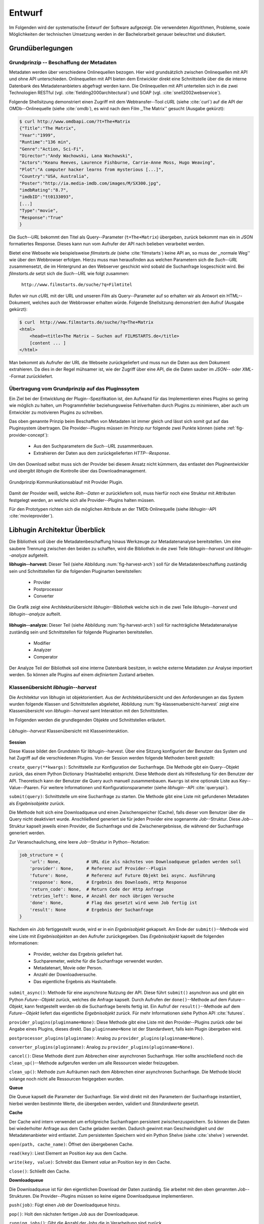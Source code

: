 #######
Entwurf
#######

Im Folgenden wird der systematische Entwurf der Software aufgezeigt. Die
verwendeten Algorithmen, Probleme, sowie Möglichkeiten der technischen
Umsetzung werden in der Bachelorarbeit genauer beleuchtet und diskutiert.

Grundüberlegungen
=================

Grundprinzip -- Beschaffung der Metadaten
-----------------------------------------

Metadaten werden über verschiedene Onlinequellen bezogen. Hier wird
grundsätzlich zwischen Onlinequellen mit API und ohne API unterschieden.
Onlinequellen mit API bieten dem Entwickler direkt eine Schnittstelle über die
die interne Datenbank des Metadatenanbieters abgefragt werden kann. Die
Onlinequellen mit API unterteilen sich in die zwei Technologien RESTful (vgl.
:cite:`fielding2000architectural`) und SOAP (vgl. :cite:`snell2002webservice`).

Folgende Shellsitzung demonstriert einen Zugriff mit dem Webtransfer--Tool
*cURL* (siehe :cite:`curl`) auf die API der OMDb--Onlinequelle (siehe
:cite:`omdb`), es wird nach dem Film ,,The Matrix'' gesucht (Ausgabe gekürzt):

.. code-block:: bash

   $ curl http://www.omdbapi.com/?t=The+Matrix
   {"Title":"The Matrix",
   "Year":"1999",
   "Runtime":"136 min",
   "Genre":"Action, Sci-Fi",
   "Director":"Andy Wachowski, Lana Wachowski",
   "Actors":"Keanu Reeves, Laurence Fishburne, Carrie-Anne Moss, Hugo Weaving",
   "Plot":"A computer hacker learns from mysterious [...]",
   "Country":"USA, Australia",
   "Poster":"http://ia.media-imdb.com/images/M/SX300.jpg",
   "imdbRating":"8.7",
   "imdbID":"tt0133093",
   [...]
   "Type":"movie",
   "Response":"True"
   }

Die *Such--URL* bekommt den Titel als Query--Parameter (``t=The+Matrix``)
übergeben, zurück bekommt man ein in *JSON* formatiertes Response. Dieses kann
nun vom Aufrufer der API nach belieben verarbeitet werden.

Bietet eine Webseite wie beispielsweise *filmstarts.de* (siehe
:cite:`filmstarts`) keine API an, so muss der ,,normale Weg'' wie über den
Webbrowser erfolgen. Hierzu muss man herausfinden aus welchen Parametern sich
die *Such--URL* zusammensetzt, die im Hintergrund an den Webserver geschickt
wird sobald die Suchanfrage losgeschickt wird. Bei *filmstarts.de* setzt sich
die *Such--URL* wie folgt zusammen:

    ``http://www.filmstarts.de/suche/?q=Filmtitel``

Rufen wir nun *cURL* mit der URL und unseren Film als Query--Parameter auf so
erhalten wir als Antwort ein HTML--Dokument, welches auch der Webbrowser
erhalten würde. Folgende Shellsitzung demonstriert den Aufruf (Ausgabe gekürzt):

.. code-block:: bash

   $ curl  http://www.filmstarts.de/suche/?q=The+Matrix
   <html>
       <head><title>The Matrix – Suchen auf FILMSTARTS.de</title>
       [content ... ]
   </html>

Man bekommt als Aufrufer der URL die Webseite zurückgeliefert und muss nun die
Daten aus dem Dokument extrahieren. Da dies in der Regel mühsamer ist, wie der
Zugriff über eine API, die die Daten sauber im *JSON*-- oder *XML*--Format
zurückliefert.


Übertragung vom Grundprinzip auf das Pluginssytem
-------------------------------------------------

Ein Ziel bei der Entwicklung der Plugin--Spezifikation ist, den Aufwand für das
Implementieren eines Plugins so gering wie möglich zu halten, um Programmfehler
beziehungsweise Fehlverhalten durch Plugins zu minimieren, aber auch um
Entwickler zu motivieren Plugins zu schreiben.

Das oben genannte Prinzip beim Beschaffen von Metadaten ist immer gleich und
lässt sich somit gut auf das Pluginsystem übertragen. Die Provider--Plugins
müssen im Prinzip *nur* folgende zwei Punkte können (siehe
:ref:`fig-provider-concept`):

    * Aus den Suchparametern die *Such--URL* zusammenbauen.
    * Extrahieren der Daten aus dem zurückgelieferten *HTTP--Response*.

Um den Download selbst muss sich der Provider bei diesem Ansatz nicht kümmern,
das entlastet den Pluginentwickler und übergibt *libhugin* die Kontrolle über
das Downloadmanagement.

.. _fig-provider-concept:

.. figure:: fig/provider-concept-svg.pdf
    :alt: Grundprinzip Kommunikationsablauf mit Provider Plugin.
    :width: 90%
    :align: center

    Grundprinzip Kommunikationsablauf mit Provider Plugin.


Damit der Provider weiß, welche *Roh--Daten* er zurückliefern soll, muss
hierfür noch eine Struktur mit Attributen festgelegt werden, an welche sich alle
Provider--Plugins halten müssen.

Für den Prototypen richten sich die möglichen Attribute an der TMDb Onlinequelle
(siehe *libhugin*--API :cite:`movieprovider`).

Libhugin Architektur Überblick
==============================

Die Bibliothek soll über die Metadatenbeschaffung hinaus Werkzeuge zur
Metadatenanalyse bereitstellen. Um eine saubere Trennung zwischen
den beiden zu schaffen, wird die Bibliothek in die zwei Teile
*libhugin--harvest* und *libhugin--analyze* aufgeteilt.

**libhugin--harvest:** Dieser Teil (siehe Abbildung :num:`fig-harvest-arch`) soll
für die Metadatenbeschaffung zuständig sein und Schnittstellen für die folgenden
Pluginarten bereitstellen:

    * Provider
    * Postprocessor
    * Converter

.. _fig-harvest-arch:

.. figure:: fig/arch-overview-svg.pdf
    :alt: Architekturübersicht libhugin.
    :width: 80%
    :align: center

    Die Grafik zeigt eine Architekturübersicht *libhugin*--Bibliothek welche
    sich in die zwei Teile *libhugin--harvest* und *libhugin--analyze* aufteilt.

**libhugin--analyze:** Dieser Teil (siehe Abbildung :num:`fig-harvest-arch`) soll
für nachträgliche Metadatenanalyse zuständig sein und Schnittstellen für
folgende Pluginarten bereitstellen.

    * Modifier
    * Analyzer
    * Comperator

Der Analyze Teil der Bibliothek soll eine interne Datenbank besitzen, in welche
externe Metadaten zur Analyse importiert werden. So können alle Plugins auf
einem *definiertem* Zustand arbeiten.

Klassenübersicht *libhugin--harvest*
------------------------------------

Die Architektur von libhugin ist objektorientiert. Aus der Architekturübersicht
und den Anforderungen an das System wurden folgende Klassen und Schnittstellen
abgeleitet, Abbildung :num:`fig-klassenuebersicht-harvest` zeigt eine
Klassenübersicht von *libhugin--harvest* samt Interaktion mit den Schnittstellen.

Im Folgenden werden die grundlegenden Objekte und Schnittstellen
erläutert.

.. _fig-klassenuebersicht-harvest:

.. figure:: fig/klassenuebersicht-harvest-svg.pdf
    :alt: Libhugin--harvest Klassenübersicht mit Klasseninteraktion.
    :width: 100%
    :align: center

    *Libhugin--harvest* Klassenübersicht mit Klasseninteraktion.


**Session**

Diese Klasse bildet den Grundstein für libhugin--harvest. Über eine Sitzung
konfiguriert der Benutzer das System und hat Zugriff auf die verschiedenen
Plugins. Von der Session werden folgende Methoden bereit gestellt:

``create_query(**kwargs)``: Schnittstelle zur Konfiguration der Suchanfrage. Die
Methode gibt ein Query--Objekt zurück, das einem Python Dictionary (Hashtabelle)
entspricht.  Diese Methode dient als Hilfestellung für den Benutzer der API.
Theoretisch kann der Benutzer die Query auch manuell zusammenbauen. ``Kwargs``
ist eine optionale Liste aus Key--Value--Paaren. Für weitere Informationen und
Konfigurationsparameter (siehe *libhugin*--API :cite:`queryapi`).


``submit(query)``: Schnittstelle um eine Suchanfrage zu starten. Die Methode
gibt eine Liste mit gefundenen Metadaten als *Ergebnisobjekte* zurück.

Die Methode holt sich eine Downloadqueue und einen Zwischenspeicher (Cache),
falls dieser vom Benutzer über die Query nicht deaktiviert wurde. Anschließend
generiert sie für jeden Provider eine sogenannte *Job*--Struktur. Diese
*Job*--Struktur kapselt jeweils einen Provider, die Suchanfrage und die
Zwischenergebnisse, die während der Suchanfrage generiert werden.

Zur Veranschaulichung, eine leere *Job*--Struktur in Python--Notation:

.. code-block:: python

    job_structure = {
        'url': None,          # URL die als nächstes von Downloadqueue geladen werden soll
        'provider': None,     # Referenz auf Provider--Plugin
        'future': None,       # Referenz auf Future Objekt bei async. Ausführung
        'response': None,     # Ergebnis des Downloads, Http Response
        'return_code': None,  # Return Code der Http Anfrage
        'retries_left': None, # Anzahl der noch übrigen Versuche
        'done': None,         # Flag das gesetzt wird wenn Job fertig ist
        'result': None        # Ergebnis der Suchanfrage
    }

Nachdem ein Job fertiggestellt wurde, wird er in ein *Ergebnisobjekt* gekapselt.
Am Ende der ``submit()``--Methode wird eine Liste mit *Ergebnisobjekten*
an den Aufrufer zurückgegeben. Das *Ergebnisobjekt* kapselt die folgenden
Informationen:

    * Provider, welcher das Ergebnis geliefert hat.
    * Suchparemeter, welche für die Suchanfrage verwendet wurden.
    * Metadatenart, Movie oder Person.
    * Anzahl der Downloadversuche.
    * Das eigentliche Ergebnis als Hashtabelle.

``submit_async()``: Methode für eine asynchrone Nutzung der API. Diese führt
``submit()`` asynchron aus und gibt ein Python *Future--Objekt* zurück,
welches die Anfrage kapselt. Durch Aufrufen der ``done()``--Methode auf dem
*Future--Objekt*, kann festgestellt werden ob die Suchanfrage bereits fertig ist.
Ein Aufruf der ``result()``--Methode auf dem *Future--Objekt* liefert das
eigentliche *Ergebnisobjekt* zurück. Für mehr Informationen siehe Python API
:cite:`futures`.

``provider_plugins(pluginname=None)``: Diese Methode gibt eine Liste mit den
Provider--Plugins zurück oder bei Angabe eines Plugins, dieses direkt. Das
``pluginname=None`` ist der Standardwert, falls kein Plugin übergeben wird.

``postprocessor_plugins(pluginname)``: Analog zu ``provider_plugins(pluginname=None)``.

``converter_plugins(pluginname)``: Analog zu ``provider_plugins(pluginname=None)``.

``cancel()``: Diese Methode dient zum Abbrechen einer asynchronen Suchanfrage.
Hier sollte anschließend noch die ``clean_up()``--Methode aufgerufen werden um
alle Ressourcen wieder freizugeben.

``clean_up()``: Methode zum Aufräumen nach dem Abbrechen einer asynchronen
Suchanfrage. Die Methode blockt solange noch nicht alle Ressourcen freigegeben
wurden.

**Queue**

Die Queue kapselt die Parameter der Suchanfrage. Sie wird direkt mit
den Parametern der Suchanfrage instantiiert, hierbei werden bestimmte Werte, die
übergeben werden, validiert und *Standardwerte* gesetzt.


**Cache**

Der Cache wird intern verwendet um erfolgreiche Suchanfragen persistent
zwischenzuspeichern. So können die Daten bei wiederholter Anfrage aus dem Cache
geladen werden. Dadurch gewinnt man Geschwindigkeit und der Metadatenanbieter
wird entlastet. Zum persistenten Speichern wird ein Python Shelve (siehe
:cite:`shelve`) verwendet.

``open(path, cache_name)``: Öffnet den übergebenen Cache.

``read(key)``: Liest Element an Position *key* aus dem Cache.

``write(key, value)``: Schreibt das Element *value* an Position *key* in den
Cache.

``close()``: Schließt den Cache.


**Downloadqueue**

Die Downloadqueue ist für den eigentlichen Download der Daten zuständig. Sie
arbeitet mit den oben genannten *Job*--Strukturen. Die Provider--Plugins müssen
so keine eigene Downloadqueue implementieren.

``push(job)``: Fügt einen `Job` der Downloadqueue hinzu.

``pop()``: Holt den nächsten fertigen `Job` aus der Downloadqueue.

``running_jobs()``: Gibt die Anzahl der `Jobs` die in Verarbeitung sind zurück.


**GenreNormalize**

GenreNormalize kann von den Provider--Plugins verwendet werden um das Genre zu
normalisieren. Hierzu müssen die Provider eine Genre--Mapping--Datei erstellen.
Für mehr Informationen siehe auch API :cite:`movieprovider`.

``normalize_genre(genre)``: Normalisiert ein Genre anhand einer festgelegten
Abbildungstabelle.

``normalize_genre_list(genrelist)``: Normalisiert eine Liste aus Genres wie
``normalize_genre()``.

Die Problematik der Genrenormalisierung ist Bestandteil der Bachelorarbeit.



**PluginHandler**

Das Pluginsystem wurde mit Hilfe der Yapsy--Bibliothek (siehe
:cite:`yapsy`) umgesetzt. Es bietet folgende Schnittstellen nach außen:

``activate_plugin_by_category(category)``: Aktiviert Plugins einer bestimmten
Kategorie.

``deactivate_plugin_by_category(category)``: Deaktiviert Plugins einer bestimmten
Kategorie.

``get_plugins_from_category(category)``: Liefert Plugins einer bestimmten
Kategorie zurück.

``is_activated(category)``: Gibt einen Wahrheitswert zurück, wenn eine Kategorie
bereits aktiviert ist.


Plugininterface libhugin--harvest
---------------------------------

Libhugin--harvest bietet für jeden Plugintyp eine bestimmte Schnittstelle an,
die vom jeweiligen Plugintyp implementiert werden muss (siehe :num:`fig-harvest`).

.. _fig-harvest:

.. figure:: fig/harvest-plugin-interface.pdf
    :alt: Libhugin--harvest Plugin Schnittstellenbeschreibung.
    :width: 100%
    :align: center

    Libhugin--harvest Plugin Schnittstellenbeschreibung.


Diese *libhugin--harvest* Plugins haben die Möglichkeiten von verschiedenen
Oberklassen abzuleiten, siehe hierzu Tabelle :num:`table-harvest-plugins`.
Mehrfachableitung ist unter Python möglich.

.. figtable::
    :label: table-harvest-plugins
    :spec: l|l|l|l
    :caption: Libhugin Plugininterfaces für die verschiedenen libhugin--harvest Plugins.
    :alt: Libhugin Plugininterfaces für die verschiedenen libhugin--harvest Plugins.

    +--------------------------+--------------------+--------------------+-----------------------------------------------------------+
    | *Schnittstellenname*     | *textuell*         | *grafisch*         | *Beschreibung*                                            |
    +==========================+====================+====================+===========================================================+
    | *IMovieProvider*         | :math:`\checkmark` |                    | Provider--Plugins, die Filmmetadaten liefern.             |
    +--------------------------+--------------------+--------------------+-----------------------------------------------------------+
    | *IMoviePictureProvider*  |                    | :math:`\checkmark` | Provider--Plugins, die Filmmetadaten liefern.             |
    +--------------------------+--------------------+--------------------+-----------------------------------------------------------+
    | *IPersonProvider*        | :math:`\checkmark` |                    | Provider--Plugins, die Personenmetadaten liefern.         |
    +--------------------------+--------------------+--------------------+-----------------------------------------------------------+
    | *IPersonPictureProvider* |                    | :math:`\checkmark` | Provider--Plugins, die Personenmetadaten liefern.         |
    +--------------------------+--------------------+--------------------+-----------------------------------------------------------+
    | *IPostProcessor*         |                    |                    | Postprocessor--Plugins, für die Metadatennachbearbeitung. |
    +--------------------------+--------------------+--------------------+-----------------------------------------------------------+
    | *IConverter*             |                    |                    | Converter--Plugins, für verschiedene Metadatenformate.    |
    +--------------------------+--------------------+--------------------+-----------------------------------------------------------+


Plugins die für die Metadatenbeschaffung zuständig sind müssen von den
Providerklassen ableiten (siehe :num:`table-harvest-plugins`).  Desweiteren
müssen diese Plugins die folgenden Methoden implementieren:

``build_url(search_params)``: Diese Methode bekommt die *Such--Parameter*
übergeben und baut aus diesen die *Such--URL* zusammen.
Für weitere Informationen siehe auch API :cite:`buildurl`.

``parse_response(response, search_params)``: Diese Methode bekommt die
HTTP--Response zu der vorher von ``build_url(search_params)`` erstellten
*Anfrage--URL*. Die Methode ist für das Extrahieren der Attribute aus dem Response
zuständig. Sie gibt entweder eine neue URL zurück, die angefordert werden soll,
oder befüllt eine Hashtabelle mit gefundenen Attributen und gibt dieses zurück.
Für weitere Informationen siehe auch *libhugin*--API :cite:`parseresponse`.

``supported_attrs()``: Diese Methode gibt eine Liste mit Attributen zurück die
vom Provider befüllt werden.



Plugins die für die Metadatennachbearbeitung zuständig sind müssen von
*IPostProcessor* ableiten (siehe :num:`table-harvest-plugins`).  Desweiteren
müssen diese Plugins die folgenden Methoden implementieren:

``process(results, **kwargs)``: Diese Methode bekommt ein Liste mit *Ergebnisobjekten* übergeben und
manipuliert dieses nach bestimmten Kriterien oder gibt eine neue Liste mit
Ergebnisobjekten zurück.

``parameters(self)``: Die Methode listet die Keyword--Argumente für ein
Postprocessor--Plugin.


Plugins die für das Konvertieren der Ergebnisse in bestimmte Metadatenformate
zuständig sind müssen von *IConverter* ableiten (siehe
:num:`table-harvest-plugins`).  Desweiteren müssen diese Plugins die folgenden
Methoden implementieren:

``convert(results, **kwargs)``: Diese Methode bekommt ein *Ergebnisobjekt* übergeben und gibt
die String--Repräsentation von diesem in einem spezifischen Metadatenformat
wieder.

``parameters(self)``: Die Methode listet die Keyword--Argumente für ein
Converter--Plugin.


Klassenübersicht *libhugin--analyze*
------------------------------------

.. _fig-klassenuebersicht-analyze:

.. figure:: fig/klassenuebersicht-analyze-svg.pdf
    :alt: Libhugin--analyze Klassenübersicht und Interaktion.
    :width: 100%
    :align: center

    *Libhugin--analyze* Klassenübersicht mit Klasseninteraktion.



**Session**

Diese Klasse bildet den Grundstein für libhugin--analyze. Sie stellt analog zur
*libhugin--harvest* Session die API bereit.

``add(metadata_file, helper)``: Diese Methode dient zum Importieren externer
Metadaten. Sie erwartet eine Datei mit Metadaten (`metadata_file`) und als
Callback--Funktion eine *Helferfunktion* welche weiß wie die Metadaten zu
extrahieren sind.

Kurzer Exkurs zur *Helferfunktion*. Die *Helferfunktion* hat folgende
Schnittstelle:

    ``helper_func(metadata, attr_mask)``

Der ``attr_mask`` Parameter gibt die Abbildungen der Attribute zwischen der
*externen* und *internen* Datenbank an.

Wir nehmen an unsere Metadaten sind im *JSON--Format* gespeichert, beim Einlesen
der *JSON--Datei* wird diese zu einer :term:`Hashtabelle` konvertiert, die wie folgt
aussieht.

.. code-block:: bash

    metadata_the_movie = {
        'Filmtitel' = 'The Movie',
        'Erscheinungsjahr' = '2025',
        'Inhaltsbeschreibung' = 'Es war einmal vor langer langer Zeit...'
    }

Folgendes Python--Snippet zeigt nun die Funktionalität der *Helferfunktion*,
welche die Abbildung von externer Quelle auf interne Datenbank verdeutlicht:

.. code-block:: python

    attr_mask = {
        'Filmtitel': 'title',
        # Filmtitel = Attributname unter welchem der Filmtitel
        # in der externen Metadatendatei hinterlegt ist
        # title = Attributname unter dem der Titel
        # in der internen Datenbank abgelegt werden soll
        #
        # folgenden zwei Attribute analog zum Filmtitel
        'Erscheinungsjahr' = 'year',
        'Inhaltsbeschreibung': 'plot'
    }

   def helper(metadata, attr_mask):
       internal_repr = {}

       for metadata_key, internal_db_key in attr_mask.items():
           internal_repr[internal_db_key] = metadata[metadata_key]

       return internal_repr


Weitere Methoden der Session Klasse:

``analyzer_plugins(pluginname=None)``: Liefert eine Liste mit den vorhandenen
Analyzer--Plugins zurück. Bei Angabe eines bestimmten Pluginnamen, wird dieses
Plugin direkt zurückgeliefert.

``modifier_plugins(pluginname=None)``: Analog zu
``analyzer_plugins(pluginname=None)``.

``comperator_plugins(pluginname=None)``: Analog zu
``analyzer_plugins(pluginname=None)``.

Folgende weitere Methoden erlauben es die *libhugin--analyze* Plugins auf *externe*
Daten anzuwenden:

``analyze_raw(plugin, attr, data)``: Wrapper Methode, welche es erlaubt die
Analyzer--Plugins auf *externen* Daten auszuführen.

``modify_raw(plugin, attr, data)``: Analog zu ``analyze_raw(plugin, attr, data)``.

``compare_raw(plugin, attr, data)``: Analog zu ``analyze_raw(plugin, attr, data)``.

``get_database()``: Liefert die interne Datenbank (Python Dictionary) zurück.


Für das Öffnen und Schließen der interne Datenbank der Session gibt es folgende
zwei Methoden:

``database_open(databasename)``: Lädt die angegebene Datenbank.
``database_close()``: Schließt und schreibt die aktuelle Datenbank persistent auf
die Festplatte.


**Movie**

Die Movie Klasse repräsentiert ein Metadatenobjekt welches in der internen
Datenbank zur Analyse gespeichert wird. Es enthält folgende Attribute:

    * Schlüssel, über den die Metadaten eindeutig zugeordnet werden können.
    * Pfad zur Metadatendatei.
    * Hashtabelle mit den Metadaten.
    * Hashtabelle mit Analyzer--Analysedaten.
    * Hashtabelle mit Comperator--Analysedaten.


**PluginHandler**

Die PluginHandler--Klasse hat analog zum *libhugin--harvest* die folgenden
Schnittstellen:

``activate_plugin_by_category(category)``: Aktiviert Plugins einer bestimmten
Kategorie.

``deactivate_plugin_by_category(category)``: Deaktiviert Plugins einer bestimmten
Kategorie.

``get_plugins_from_category(category)``: Liefert Plugins einer bestimmten
Kategorie zurück.

``is_activated(category)``: Gibt einen Wahrheitswert zurück, wenn eine Kategorie
bereits aktiviert ist.

Plugininterface libhugin--analyze
---------------------------------

Libhugin--analyze bietet für jeden Plugintyp eine bestimmte Schnittstelle an,
die vom jeweiligen Plugintyp implementiert werden muss (siehe :num:`fig-analyze`).

.. _fig-analyze:

.. figure:: fig/analyze-plugin-interface.pdf
    :alt: Libhugin--analyze Plugin Schnitstellenbeschreibung.
    :width: 100%
    :align: center

    Libhugin--analyze Plugin Schnitstellenbeschreibung.


Die *libhugin--analyze* Plugins haben die Möglichkeiten von den folgenden
Oberklassen abzuleiten. Mehrfachableitung ist unter Python möglich:

.. figtable::
    :label: table-analyze-plugins
    :spec: l|l|
    :caption: Libhugin Plugininterfaces für die verschiedenen libhugin--analyze Plugins.
    :alt: Libhugin Plugininterfaces für die verschiedenen libhugin--analyze Plugins.

    +----------------------+-------------------------------------------------------------------------+
    | *Schnittstellenname* | *Beschreibung*                                                          |
    +======================+=========================================================================+
    | *IModifier*          | Modifier--Plugins, die Metadaten direkt modifizieren.                   |
    +----------------------+-------------------------------------------------------------------------+
    | *IAnalyzer*          | Analyzer--Plugins, die für die Analyze der Metadaten zuständig sind.    |
    +----------------------+-------------------------------------------------------------------------+
    | *IComperator*        | Comperator--Plugins, die Metadaten für statistische Zwecke vergleichen. |
    +----------------------+-------------------------------------------------------------------------+



Plugins die Metadaten modifizieren, müssen von *IModifier* ableiten (siehe
:num:`table-analyze-plugins`). Diese Plugins müssen folgende Methoden
implementieren:

``modify(self, movie, **kwargs)``: Die Standardmethode für Modifierplugins. Die
Methode bekommt ein Movie--Objekt und optional Keyword--Argumente übergeben. Die
nötigen Keyword--Argumente können über die ``parameters()``--Methode erfragt
werden.

``modify_all(self, database, **kwargs)``: Analog zur ``modify(movie,
kwagrs)``--Methode. Diese Methode arbeitet jedoch nicht mit nur einem Movie
Objekt sondern mit der ganzen ,,Datenbank".

``parameters(self)``: Die Methode listet die Keyword--Argumente für ein
Modifierplugin.


Plugins die für die Analyse der Metadaten zuständig sind, müssen von *IAnalyzer*
ableiten (siehe :num:`table-analyze-plugins`). Diese Plugins schreiben ihre
Analysedaten in das ,,Analyzerdata" Attribut des Movie--Objekts.  Sie müssen
folgende Methoden implementieren:

``analyze(self, movie, **kwargs)``: Die Standardmethode für Analyzerplugins. Die
Anwendung hier ist analog den Modifierplugins.

``analyze_all(self, database, **kwargs)``: Analog Modifierplugins.

``parameters(self)``: Analog Modifierplugins.

Plugins die Metadaten für statistische Zwecke analysieren und vergleichen
können, müssen von *IComperator* ableiten (siehe :num:`table-analyze-plugins`).
Des Weiteren müssen diese Plugin folgende Methoden implementieren:

``compare(self, movie_a, movie_b, **kwargs)``: Die Standardmethode für
Comperatorplugins. Diese erwartet als Parameter zwei Movie Objekte die
vergleichen werden sollen. Die Keyword--Argumente können analog den Modifier--
und Analyzerplugins verwendet werden.

``compare_all(self, database, **kwargs)``: Diese Methode vergleicht alle Movie
Objekt Kombinationen aus der Datenbank.

``parameters(self)``: Analog Modifier-- und Analyzerplugins.


Bibliothek Dateistruktur
========================

Die folgende Auflistung zeigt die Ordnerstruktur Bibliothek.  Normalerweise
enthält unter Python jeder Ordner eine `__init__.py--Datei` welche diesen Ordner
dann als ,,Modul" erscheinen lässt. Diese wurden wegen der Übersichtlichkeit
weggelassen.

.. code-block:: python

    hugin
    |-- harvest/                           # *libhugin--harvest* Ordner
    |   |-- session.py                     # Implementierungen der Session
    |   |-- query.py                       # Implementierungen der Query
    |   |-- cache.py                       # Implementierungen vom Cache
    |   |-- downloadqueue.py               # Implementierungen der Downloadqueue
    |   |-- pluginhandler.py               # Implementierungen vom PluginHandler
    |   |
    |   |-- converter/                      # Ordner für Converter Plugins
    |   |-- postprocessor/                  # Ordner für Postprocessor Plugins
    |   |-- provider/                       # Ordner für Provider Plugins
    |   |   |-- genrefiles/                 # Genre Dateien für ,,Normalisierung"
    |   |   |   |-- normalized_genre.dat    # Globale Normalisierungstabelle Genre
    |   |   |-- result.py                   # Implementierung ,,ErgebnisObjekt"
    |   |   |-- genrenorm.py                # Implementierung Genrenormalisierung
    |-- utils/                              # Gemeinsame Hilfsfunktionen
    |   |-- logutil.py
    |   |-- stringcompare.py
    |
    |-- analyze/                            # *libhugin--analyze* Ordner
    |   |-- session.py                      # Implementierungen der o.g. Klassen
    |   |-- movie.py                        # Implementierung des ,,Movie'' Objektes
    |   |-- pluginhandler.py
    |   |-- rake.py                         # Implementierung Rake Algorithmus
    |   |-- analyzer/                       # Ordner für Analyzer Plugins
    |   |-- comparator/                     # Ordner für Modifier Plugins
    |   |-- modifier/                       # Ordner für Comperator Plugins
    |-- filewalk.py                         # Helferfunktion für Import/Export
